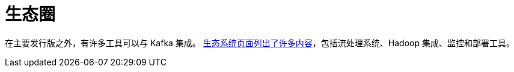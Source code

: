 [[kafka-ecosystem]]
= 生态圈

在主要发行版之外，有许多工具可以与 Kafka 集成。 https://cwiki.apache.org/confluence/display/KAFKA/Ecosystem[生态系统页面列出了许多内容]，包括流处理系统、Hadoop 集成、监控和部署工具。